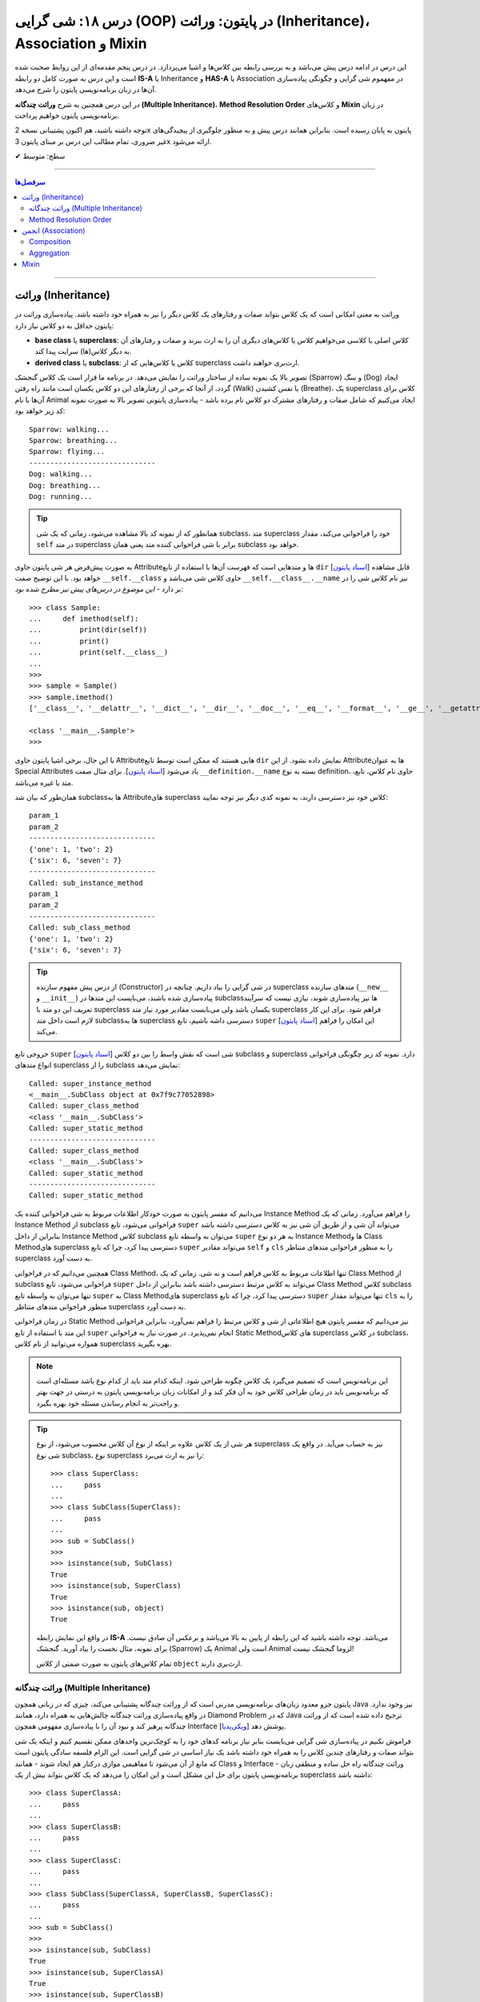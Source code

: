 .. role:: emoji-size

.. meta::
   :description: کتاب آموزش زبان برنامه نویسی پایتون به فارسی، آموزش شی گرایی در پایتون، معرفی رابطه های وراثت (Inheritance) و انجمن (Association) در پایان، OOP در پایتون، ترکیب در پایتون، Method Resolution Order یا MRO پایتون، Composition و Aggregation در پایتون، وراثت چندگانه در پایتون، Multiple Inheritance پایتون، کلاس Mixin در پایتون
   :keywords:  آموزش, آموزش پایتون, آموزش برنامه نویسی, پایتون, تابع, کتابخانه, پایتون, شی گرایی در پایتون


درس ۱۸: شی گرایی (OOP) در پایتون: وراثت (Inheritance)، Association و Mixin
========================================================================================================



این درس در ادامه درس پیش می‌باشد و به بررسی رابطه بین کلاس‌ها و اشیا می‌پردازد. در درس پنجم مقدمه‌ای از این روابط صحبت شده است و این درس  به صورت کامل دو رابطه **IS-A** یا Inheritance و **HAS-A** یا Association در مفهموم شی گرایی و چگونگی پیاده‌سازی آن‌ها در زبان برنامه‌نویسی پایتون را شرح می‌دهد.

در این درس همچنین به شرح **وراثت چندگانه (Multiple Inheritance)**، **Method Resolution Order** و کلاس‌های **Mixin** در زبان برنامه‌نویسی پایتون خواهیم پرداخت.

توجه داشته باشید، هم اکنون پشتیبانی نسخه 2x پایتون به پایان رسیده است. بنابراین	همانند درس پیش و به منظور جلوگیری از پیچیدگی‌های غیر ضروری، تمام مطالب این درس بر مبنای پایتون 3x ارائه می‌شود.



:emoji-size:`✔` سطح: متوسط

----


.. contents:: سرفصل‌ها
    :depth: 2

----


وراثت (Inheritance)
----------------------------------

وراثت به معنی امکانی است که یک کلاس بتواند صفات و رفتارهای یک کلاس دیگر را نیز به همراه خود داشته باشد. پیاده‌سازی وراثت در پایتون حداقل به دو کلاس نیاز دارد:

* **base class** یا **superclass**: کلاس اصلی یا کلاسی می‌خواهیم کلاس یا کلاس‌های دیگری آن را به ارث ببرند و صفات و رفتارهای آن به دیگر کلاس(ها) سرایت پیدا کند.
* **derived class** یا **subclass**: کلاس یا کلاس‌هایی که از superclass ارث‌بری خواهند داشت.

.. image:: /_static/l18-python-oop-inheritance.jpg
    :align: center

تصویر بالا یک نمونه ساده از ساختار وراثت را نمایش می‌دهد. در برنامه ما قرار است یک کلاس گنجشک (Sparrow) و سگ (Dog) ایجاد گردد، از آنجا که برخی از رفتارهای این دو کلاس یکسان است مانند راه رفتن (Walk) یا نفس کشیدن (Breathe)، یک superclass کلاس برای آن‌ها با نام Animal ایجاد می‌کنیم که شامل صفات و رفتارهای مشترک دو کلاس نام برده باشد - پیاده‌سازی پایتونی تصویر بالا به صورت نمونه کد زیر خواهد بود:

.. code-block:: python
    :linenos:

    class Animal:

        def walk(self):
          print(f'{self.__class__.__name__}: walking...')
    
        def breathe(self):
          print(f'{self.__class__.__name__}: breathing...')
    
    
    class Sparrow(Animal):
    
        def fly(self):
          print(f'{self.__class__.__name__}: flying...')
    
    
    class Dog(Animal):
    
        def run(self):
          print(f'{self.__class__.__name__}: running...')
    
    
    sparrow = Sparrow()
    dog = Dog()
    
    sparrow.walk()
    sparrow.breathe()
    sparrow.fly()

    print('-' * 30)

    dog.walk()
    dog.breathe()
    dog.run()

::

    Sparrow: walking...
    Sparrow: breathing...
    Sparrow: flying...
    ------------------------------
    Dog: walking...
    Dog: breathing...
    Dog: running...

.. tip:: 

  همانطور که از نمونه کد بالا مشاهده می‌شود، زمانی که یک شی subclass، متد superclass خود را فراخوانی می‌کند، مقدار ``self`` در متد superclass برابر با شی فراخوانی کننده متد یعنی همان subclass خواهد بود. 

به صورت پیش‌فرض هر شی پایتون حاوی  Attributeها و متدهایی است که فهرست آن‌ها با استفاده از تابع ``dir`` [`اسناد پایتون <https://docs.python.org/3/library/functions.html#dir>`__] قابل مشاهده خواهد بود. با این توضیح صفت ``__self.__class``  حاوی کلاس شی می‌باشد و ``__self.__class__.__name`` نیز نام کلاس شی را در بر دارد - *این موضوع در درس‌های پیش نیز مطرح شده بود*::

    >>> class Sample:
    ...     def imethod(self):
    ...         print(dir(self))
    ...         print()
    ...         print(self.__class__)
    ... 
    >>> 
    >>> sample = Sample()
    >>> sample.imethod()
    ['__class__', '__delattr__', '__dict__', '__dir__', '__doc__', '__eq__', '__format__', '__ge__', '__getattribute__', '__gt__', '__hash__', '__init__', '__init_subclass__', '__le__', '__lt__', '__module__', '__ne__', '__new__', '__reduce__', '__reduce_ex__', '__repr__', '__setattr__', '__sizeof__', '__str__', '__subclasshook__', '__weakref__', 'imethod']

    <class '__main__.Sample'>
    >>> 

با این حال، برخی اشیا پایتون حاوی  Attributeهایی هستند که ممکن است توسط تابع ``dir``  نمایش داده نشود. از این  Attributeها به عنوان Special Attributes یاد می‌شود [`اسناد پایتون <https://docs.python.org/3/library/stdtypes.html#special-attributes>`__]. برای مثال صفت ``__definition.__name`` بسته به نوع definition، حاوی نام کلاس، تابع، متد یا غیره می‌باشد.

همان‌طور که بیان شد subclass‌ها به Attributeهای superclass کلاس خود نیز دسترسی دارند، به نمونه کدی دیگر نیز توجه نمایید:

.. code-block:: python
    :linenos:

    class SuperClass:
        super_class_attr = {'one':1, 'two':2}
    
        def __init__(self, param_1):
            self.super_instance_attr = param_1
    

    class SubClass(SuperClass):
        sub_class_attr = {'six':6, 'seven':7}
    
        def __init__(self, param_1, param_2):
            super().__init__(param_1)
            self.sub_instance_attr = param_2

        def sub_instance_method(self):
            print('Called: sub_instance_method')
            print(self.super_instance_attr)
            print(self.sub_instance_attr)
    
        @classmethod
        def sub_class_method(cls):
            print('Called: sub_class_method')
            print(cls.super_class_attr)
            print(cls.sub_class_attr)
    

    sub = SubClass('param_1', 'param_2')
    
    print(sub.super_instance_attr)
    print(sub.sub_instance_attr)
    print('-' * 30)
    print(SubClass.super_class_attr)
    print(SubClass.sub_class_attr)
    print('-' * 30)
    sub.sub_instance_method()
    print('-' * 30)
    SubClass.sub_class_method()

::

    param_1
    param_2
    ------------------------------
    {'one': 1, 'two': 2}
    {'six': 6, 'seven': 7}
    ------------------------------
    Called: sub_instance_method
    param_1
    param_2
    ------------------------------
    Called: sub_class_method
    {'one': 1, 'two': 2}
    {'six': 6, 'seven': 7}


.. tip:: 

  از درس پیش مفهوم سازنده (Constructor) در شی گرایی را بیاد داریم. چنانچه در superclass متدهای سازنده (``__new__`` و  ``__init__``) پیاده‌سازی شده باشند، می‌بایست این متدها در subclass‌ها نیز پیاده‌سازی شوند، نیازی نیست که سرآیند تعریف این دو متد با superclass یکسان باشد ولی می‌بایست مقادیر مورد نیاز متد superclass فراهم شود. برای این کار لازم است داخل متد subclassها به superclass دسترسی داشه باشیم، تابع ``super`` [`اسناد پایتون <https://docs.python.org/3/library/functions.html#super>`__] این امکان را فراهم می‌کند.

خروجی  تابع ``super`` [`اسناد پایتون <https://docs.python.org/3/library/functions.html#super>`__] شی است که نقش واسط را بین دو کلاس subclass و superclass دارد. نمونه کد زیر چگونگی فراخوانی انواع متدهای superclass را از subclass نمایش می‌دهد:


.. code-block:: python
    :linenos:

    class SuperClass:
    
        def super_instance_method(self):
            print('Called: super_instance_method')
            print(self)
    
        @classmethod
        def super_class_method(cls):
            print('Called: super_class_method')
            print(cls)

        @staticmethod
        def super_static_method():
            print('Called: super_static_method')
    

    class SubClass(SuperClass):
    
        def sub_instance_method(self):
            super().super_instance_method()
            super().super_class_method()
            SuperClass.super_static_method()
    
        @classmethod
        def sub_class_method(cls):
            super().super_class_method()
            SuperClass.super_static_method()

        @staticmethod
        def sub_static_method():
            SuperClass.super_static_method()
    

    sub = SubClass()
    
    sub.sub_instance_method()
    print('-' * 30)
    SubClass.sub_class_method()
    print('-' * 30)
    SubClass.sub_static_method()

::

    Called: super_instance_method
    <__main__.SubClass object at 0x7f9c77052898>
    Called: super_class_method
    <class '__main__.SubClass'>
    Called: super_static_method
    ------------------------------
    Called: super_class_method
    <class '__main__.SubClass'>
    Called: super_static_method
    ------------------------------
    Called: super_static_method

می‌دانیم که مفسر پایتون به صورت خودکار اطلاعات مربوط به شی فراخوانی کننده یک Instance Method را فراهم می‌آورد. زمانی که یک Instance Method از subclass فراخوانی می‌شود، تابع ``super`` می‌تواند آن شی و از طریق آن شی نیز به کلاس دسترسی داشته باشد بنابراین از داخل Instance Method کلاس subclass می‌توان به واسطه تابع ``super`` به هر دو نوع Instance Methodها و Class Methodهای superclass دسترسی پیدا کرد، چرا که تابع ``super`` می‌تواند مقادیر ``self``  و ``cls`` را به منظور فراخوانی متدهای متناظر superclass به دست آورد.

همچنین می‌دانیم که در فراخوانی Class Method، تنها اطلاعات مربوط به کلاس فراهم است و نه شی. زمانی که یک Class Method از subclass فراخوانی می‌شود، تابع ``super`` می‌تواند به کلاس مرتبط دسترسی داشته باشد بنابراین از داخل Class Method کلاس subclass تنها می‌توان به واسطه تابع ``super`` به Class Methodهای superclass دسترسی پیدا کرد، چرا که تابع ``super`` تنها می‌تواند مقدار ``cls`` را به منظور فراخوانی متدهای متناظر superclass به دست آورد.

در زمان فراخوانی Static Method نیز می‌دانیم که مفسر پایتون هیچ اطلاعاتی از شی و کلاس مرتبط را فراهم نمی‌آورد، بنابراین فراخوانی این متد با استفاده از تابع ``super`` انجام نمی‌پذیرد. در صورت نیاز به فراخوانی Static Methodهای کلاس superclass در کلاس subclass، همواره می‌توانید از نام کلاس superclass بهره بگیرید.


.. note:: 

  این برنامه‌نویس است که تصمیم می‌گیرد یک کلاس چگونه طراحی شود. اینکه کدام متد باید از کدام نوع باشد مسئله‌ای است که برنامه‌نویس باید در زمان طراحی کلاس خود به آن فکر کند و از امکانات زبان برنامه‌نویسی پایتون به درستی در جهت بهتر و راحت‌تر به انجام رساندن مسئله خود بهره بگیرد.


.. tip:: 

  هر شی از یک کلاس علاوه بر اینکه از نوع آن کلاس محسوب می‌شود، از نوع superclass نیز به حساب می‌آید. در واقع یک شی نوع subclass، نوع superclass را نیز به ارث می‌برد::

       >>> class SuperClass:
       ...     pass
       ... 
       >>> class SubClass(SuperClass):
       ...     pass
       ... 
       >>> sub = SubClass()
       >>> 
       >>> isinstance(sub, SubClass)
       True
       >>> isinstance(sub, SuperClass)
       True
       >>> isinstance(sub, object)
       True

  در واقع این نمایش رابطه **IS-A**  می‌باشد. توجه داشته باشید که این رابطه از پایین به بالا می‌باشد و برعکس آن صادق نیست. برای نمونه، مثال نخست را بیاد آورید. گنجشک (Sparrow) یک  Animal است ولی  Animal لزوما گنجشک نیست!

  تمام کلاس‌های پایتون به صورت ضمنی از کلاس ``object`` ارث‌بری دارند.

  



وراثت چندگانه (Multiple Inheritance)
~~~~~~~~~~~~~~~~~~~~~~~~~~~~~~~~~~~~~~~~~~~

پایتون جزو معدود زبان‌های برنامه‌نویسی مدرنی است که از وراثت چندگانه پشتیبانی می‌کند، چیزی که در زبانی همچون Java نیز وجود ندارد. در واقع پیاده‌سازی وراثت چندگانه چالش‌هایی به همراه دارد، همانند Diamond Problem که در Java ترجیح داده شده است که از وراثت چندگانه پرهیز کند و نبود آن را با پیاده‌سازی مفهومی همچون Interface پوشش دهد [`ویکی‌پدیا <https://en.wikipedia.org/wiki/Interface_(Java)>`__]. 

فراموش نکنیم در پیاده‌سازی شی گرایی می‌بایست بنابر نیاز برنامه کدهای خود را به کوچک‌ترین واحدهای ممکن تقسیم کنیم و اینکه یک شی بتواند صفات و رفتارهای چندین کلاس را به همراه خود داشته باشد یک نیاز اساسی در شی گرایی است. این الزام فلسفه سادگی پایتون است که مانع از آن می‌شود تا مفاهیمی موازی درکنار هم ایجاد شوند - همانند Class و Interface - وراثت چندگانه راه حل ساده و منطقی زبان برنامه‌نویسی پایتون برای حل این مشکل است و این امکان را می‌دهد که یک کلاس بتواند بیش از یک superclass داشته باشد:
::

    >>> class SuperClassA:
    ...     pass
    ... 
    >>> class SuperClassB:
    ...     pass
    ... 
    >>> class SuperClassC:
    ...     pass
    ... 
    >>> class SubClass(SuperClassA, SuperClassB, SuperClassC):
    ...     pass
    ... 
    >>> sub = SubClass()
    >>> 
    >>> isinstance(sub, SubClass)
    True
    >>> isinstance(sub, SuperClassA)
    True
    >>> isinstance(sub, SuperClassB)
    True
    >>> isinstance(sub, SuperClassC)
    True    
    >>> isinstance(sub, object)
    True

نمونه کد بالا نمایش ساختار وراثت چندگانه در پایتون است که در آن کلاس SubClass به ترتیب از سه کلاس SuperClassA و SuperClassB و SuperClassC  ارث‌بری دارد. 

اکنون مهم‌ترین چالش چگونگی دسترسی به متدهای هر یک از این superclassها می‌باشد. تاکنون برای دسترسی به متدهای superclass از تابع  ``super``  استفاده می‌کردیم ولی حالا که صحبت از چندین superclass است، مثلا مقدارهی متد ``__init__`` (که در تمام superclassها با همین نام وجود دارد) توسط این تابع چگونه می‌تواند انجام شود؟ چگونه باید به پایتون بگوییم آرگومان‌هایی را که می‌خواهیم دقیقا به متد خاصی از superclass مورد نظر ارسال کند؟ البته نگران نباشید، پایتون مشکلی نخواهد داشت. در ادامه، حالات مختلف حل این مسئله را بررسی خواهیم کرد.

**شیوه یکم:** خیلی ساده، می‌توانیم اصلا از تابع ``super`` استفاده نکنیم و متدهای هر superclass را مستقیم با نام خودش فراخوانی کنیم که البته در این روش لازم است به ازای تمام پارامترهای متد superclass آرگومان متناظر را ارسال نماییم، از جمله برای ``self``:


.. code-block:: python
    :linenos:

    class SuperClassA:
        def __init__(self, param_0, param_3):  
            print('Called: SuperClassA.__init__()')
            self.param_0 = param_0
            self.param_3 = param_3
    
    
    class SuperClassB:
        def __init__(self, param_1):  
            print('Called: SuperClassB.__init__()')
            self.param_1 = param_1
    
    class SuperClassC:
        def __init__(self, param_2):  
            print('Called: SuperClassC.__init__()')
            self.param_2 = param_2
    
    
    class SubClass(SuperClassA, SuperClassB, SuperClassC):
        def __init__(self, param_0, param_1, param_2, param_3, param_4):  
            SuperClassA.__init__(self, param_0, param_3)
            SuperClassB.__init__(self, param_1)
            SuperClassC.__init__(self, param_2)
            self.param_4 = param_4
    
    
    sub = SubClass(0, 1, 2, 3, 4)
    
    print('param_0: ', sub.param_0)
    print('param_1: ', sub.param_1)
    print('param_2: ', sub.param_2)
    print('param_3: ', sub.param_3)
    print('param_4: ', sub.param_4)

::

    Called: SuperClassA.__init__()
    Called: SuperClassB.__init__()
    Called: SuperClassC.__init__()
    param_0:  0
    param_1:  1
    param_2:  2
    param_3:  3
    param_4:  4


    


**شیوه دوم:** رفتار تابع ``super`` را عمیق‌تر بشناسیم و درست از آن بهره بگیریم، برای این منظور می‌بایست شیوه پیمایش  superclassها و جستجو برای متد در تابع ``super`` پایتون را بشناسیم، این شیوه با نام  **Method Resolution Order** یا به اختصار **MRO** خوانده می‌شود.

**Method Resolution Order** ، همانطوری که از نام آن نیز مشخص است، **MRO** ترتیبی که می‌بایست بر اساس آن متدها جستجو شوند را پیدا می‌کند. پایتون برای این منظور از الگوریتم C3 linearization بهره گرفته است [`ویکی‌پدیا <https://en.wikipedia.org/wiki/C3_linearization>`__] (البته از نسخه 2.3 به بعد) [`اسناد پایتون <https://www.python.org/download/releases/2.3/mro>`__]. 

هر کلاس پایتون یک Special Attribute به اسم ``__mro__`` دارد که حاوی یک تاپل از ترتیب کلاس‌هایی است که پایتون بر اساس آن به دنبال یک متد می‌گردد [`اسناد پایتون <https://docs.python.org/3/library/stdtypes.html#class.__mro__>`__]، در واقع این مقدار حاصل تلاش MRO بر اساس محاسبه الگوریتم C3 linearization برای آن کلاس خواهد بود. برای مثال این مقدار برای کلاس ``SubClass`` ما برابر است با::


   >>> SubClass.__mro__
   (<class '__main__.SubClass'>, <class '__main__.SuperClassA'>, <class '__main__.SuperClassB'>, <class '__main__.SuperClassC'>, <class 'object'>)

همانطور که مقدار ``__mro__``  برای کلاس ``SubClass``  مشخص کرده است، پایتون برای جستجوی یک متد ابتدا داخل خود کلاس SubClass را بررسی و سپس شروع به پیمایش  superclassهای آن با ترتیب  SuperClassA و بعد SuperClassB و بعد SuperClassC می‌کند. آخرین کلاس همواره کلاس object می‌باشد، این کلاسی است که تمام کلاس‌های پایتون به صورت ضمنی و پیش‌فرض از آن ارث‌بری دارند و در یک سلسله مراتب وراثت بالاترین سطح وراثت می‌باشد. اکنون بر اساس این آگاهی می‌توانیم به شیوه زیر عمل کنیم:

.. code-block:: python
    :linenos:

    class SuperClassA:
        def __init__(self, param_0, param_3, *args):  
            print('Called: SuperClassA.__init__()')
            super().__init__(*args)
            self.param_0 = param_0
            self.param_3 = param_3
    
    
    class SuperClassB:
        def __init__(self, param_1, *args):  
            print('Called: SuperClassB.__init__()')
            super().__init__(*args)
            self.param_1 = param_1
    
    class SuperClassC:
        def __init__(self, param_2, *args): 
            print('Called: SuperClassC.__init__()')
            super().__init__(*args)
            self.param_2 = param_2
    
    
    class SubClass(SuperClassA, SuperClassB, SuperClassC):
        def __init__(self, param_0, param_1, param_2, param_3, param_4):  
            super().__init__(param_0, param_3, param_1, param_2)
            self.param_4 = param_4
    
    
    sub = SubClass(0, 1, 2, 3, 4)

همانطور که در نمونه کد بالا مشخص است متد SubClass تنها شامل یکبار فراخوانی تابع ``super`` است و از طرفی هم تمام متدهای متناظر در superclassهای آن نیز شامل فراخوانی تابع ``super`` هستند.

با آگاهی از حاصل MRO و  ترتیب پیمایش superclassها، متد مورد نظر  (در اینجا: ``__init__``) را هنگام فراخوانی ``super`` مقداردهی می‌کنیم. یعنی ارسال آرگومان‌ها را به ترتیبی قرار می‌دهیم که ابتدا قرار است متد متناظر در کلاس SuperClassA پیدا، فراخوانی و پارامترهای آن مقداردهی شود، سپس SuperClassB و در نهایت SuperClassC. (سطر ۲۴)

در این شیوه می‌بایست هر یک از متدهای متناظر در superclassها با متد مورد نظر ما در SubClass، نیز شامل فراخوانی تابع ``super`` باشند. چرا پایتون با اولین نتیجه موفق از یافتن متد، پیمایش را متوقف می‌کند ولی ما می‌خواهیم دیگر متدهای متناظر باقی‌مانده نیز فراخوانی شوند. در نتیجه با فراخوانی مجدد ``super`` این روند را دوباره به اجرا در می‌آوریم.

متدها در کلاس از قوانین حاکم بر تابع در پایتون پیروی می‌کنند، در نتیجه متدهای متناظر در superclassها باید به گونه‌ای تعریف شده باشند که هر تعداد پارامتر را بپذیرند. برای این منظور در انتهای تعریف پارامترهای این متدها، یک پارامتر ``args*`` قرار داده‌ایم. این پارامتر، تمامی آرگومان‌های اضافی ارسال شده به آن تابع را در خود نگه‌داری می‌کند. در نتیجه برای ادامه روند فراخوانی متدهای نظیر باقی‌مانده، تنها کافی است این مقدار ارسال گردد. (تابع در پایتون - درس دوازدهم)



اگر شیوه ارسال آرگومان‌ها را به صورت **نام=مقدار** تغییر دهیم، ترتیب ارسال آرگومان‌ها از اهمیت می‌افتد و پیاده‌سازی آسان‌تر و کد خواناتر خواهد بود - با این روش چنانچه متدهای مورد نظر در superclasها پارامتر همنام نداشته باشند، حتی ترتیب MRO نیز دیگر اهمیت نخواهد داشت:

.. code-block:: python
    :linenos:

    class SuperClassA:
        def __init__(self, param_0, param_3, **kargs):  
            print('Called: SuperClassA.__init__()')
            super().__init__(**kargs)
            self.param_0 = param_0
            self.param_3 = param_3
    
    
    class SuperClassB:
        def __init__(self, param_1, **kargs):  
            print('Called: SuperClassB.__init__()')
            super().__init__(**kargs)
            self.param_1 = param_1
    
    class SuperClassC:
        def __init__(self, param_2, **kargs): 
            print('Called: SuperClassC.__init__()')
            super().__init__(**kargs)
            self.param_2 = param_2
    
    
    class SubClass(SuperClassA, SuperClassB, SuperClassC):
        def __init__(self, p0, p1, p2, p3, p4):  
            super().__init__(param_0=p0, param_1=p1, param_2=p2, param_3=p3)
            self.param_4 = p4
    
    
    sub = SubClass(0, 1, 2, 3, 4)


.. note:: 

  آنچه در مثال بررسی شد حالتی پیچیده از فراخوانی متد مهم ``__init__`` بود. همواره زمانی که از وراثت چندگانه بهره می‌برید، در زمان فراخوانی یک متد که در دو یا چند superclass مشترک است، می‌بایست به یکی از شیوه‌های ارائه شده عمل نمایید.



Method Resolution Order
~~~~~~~~~~~~~~~~~~~~~~~~~~~~~~~~

در این بخش به شرح چگونگی عملکرد **Method Resolution Order** پایتون و محاسبه الگوریتم C3 linearization خواهیم پرداخت. توجه داشته باشید مطالعه این بخش الزامی نیست و در هر زمان شما با استفاده از ``__Class.__mro``  می‌توانید به مقصود دست پیدا کنید!

برای شروع لازم است قوانین زیر را در نظر داشته باشیم (توجه: در ادامه برای ساده‌سازی توضیحات از ذکر حضور کلاس ``object`` صرف‌نظر شده است!):

۱) حاصل الگوریتم C3 linearization برای یک کلاس که superclass ندارد برابر با همان کلاس خواهد بود::

       >>> class A: pass

       >>> A.__mro__
       ( <class '__main__.A'>, <class 'object'>)

۲) چنانچه کلاس مورد نظر تنها شامل یک سطح از سلسله مراتب وراثت می‌باشد، حاصل الگوریتم C3 linearization برای آن کلاس برابر است با لیستی از خود آن کلاس و  superclassهای آن کلاس به ترتیبی که قرار گرفته‌اند (از چپ به راست)::
    
       >>> class A: pass
       >>> class B: pass
       >>> class C(B, A): pass

       >>> C.__mro__
       (<class '__main__.C'>, <class '__main__.B'>, <class '__main__.A'>, <class 'object'>)


۳) محاسبه حاصل الگوریتم C3 linearization برای یک کلاس که بیش از یک سطح سلسله مراتب وراثت دارد کمی زحمت دارد! در حالت کلی این مقدار برابر است با: «لیستی تک عضوی شامل آن کلاس » ``+`` لیستی با اعضای منحصر به فرد که حاصل ادغام (merge) «نتیجه خطی شدن (linearization) تک تک superclassهای آن کلاس» و «لیستی از  superclassهای آن کلاس». عمل ادغام در اینجا علاوه بر اینکه تکرارپذیر می‌باشد نکاتی دارد که در ادامه ذکر خواهد شد .

اکنون برای پی بردن به چگونگی ایجاد حاصل ``__Class.__mro`` و درک عملکرد الگوریتم C3 linearization دو مثال معروف در این زمینه را بررسی خواهیم کرد. نخست ساختار الماس (Diamond):

.. image:: /_static/l18-python-mro-diamond.png
    :align: center

.. code-block:: python
    :linenos:

    class A: pass
    class B(A): pass
    class C(A): pass
    class D(B, C): pass

    print (D.__mro__)

::

    (<class '__main__.D'>, <class '__main__.B'>, <class '__main__.C'>, <class '__main__.A'>, <class 'object'>)

روند محاسبه الگوریتم C3 linearization برای کلاس ``D`` این مثال به صورت زیر می‌باشد:

.. code-block:: python
    :linenos:

    L(A) := [A]

    L(B) := [B] + merge(L(A), [A])
          = [B] + merge([A], [A])
          = [B, A]

    L(C) := [C] + merge(L(A), [A])
          = [C] + merge([A], [A])
          = [C, A]

    L(D) := [D] + merge(L(B), L(C), [B, C])
          = [D] + merge([B, A], [C, A], [B, C])
          = [D, B] + merge([A], [C, A], [C])
          = [D, B, C] + merge([A], [A], [])
          = [D, B, C, A]


* **سطر ۱:** حاصل خطی سازی (linearization) کلاس A یا همان L(A) برابر است با لیستی که تنها شامل همان کلاس A است چرا که کلاس A بدون superclass است.

* **سطر ۳:** حاصل خطی سازی (linearization) کلاس B یا همان L(B) برابر است با «لیستی که تنها شامل همان کلاس B» ``+`` ادغام «حاصل خطی سازی (linearization) تک تک superclassهای کلاس B - در اینجا: L(A)» و لیستی از superclassهای کلاس  B - در اینجا: [A]

* **سطر ۴:** حاصل L(A) جایگذاری شده است. 

* **سطر ۵:** حاصل ادغام چند لیست که تنها شامل یک کلاس می‌باشند برابر است با آن کلاس: ``[A] + [B] = [B,A]``

* **سطر ۷:** حاصل خطی سازی (linearization) کلاس C همانند کلاس  B می‌باشد.

* **سطر ۱۱:** حاصل خطی سازی (linearization) کلاس D یا همان L(D) برابر است با «لیستی که تنها شامل همان کلاس D» ``+`` ادغام «حاصل خطی سازی (linearization) تک تک superclassهای کلاس D با حفظ ترتیب از چپ به راست - در اینجا: L(B) , L(C)» و لیستی از superclassهای کلاس  D  با حفظ ترتیب از چپ به راست - در اینجا: [B,C]

* **سطر ۱۲:** حاصل L(B) و L(C) جایگذاری شده است. 

* **سطر ۱۳:** اکنون عملیات ادغام شامل بیش از یک کلاس است، در این شرایط عملیات ادغام و انتخاب یک کلاس مطلوب آنقدر تکرار می‌شود تا دیگر کلاسی باقی نماند. فرآیند انتخاب کلاس مطلوب به این صورت است که از چپ‌ترین کلاس موجود در چپ‌ترین لیست شروع می‌کنیم به انتخاب، این کلاس می‌بایست در باقی لیست‌ها در صورت وجود چپ‌ترین عضو باشد، در غیر این صورت چپ‌ترین کلاس موجود در لیست بعدی انتخاب و بررسی خواهد شد. چنانچه کلاس انتخاب شده شرایط را دارا باشد عمل ادغام برای آن کلاس صورت می‌پذیرد و داخل تمام لیست‌ها در صورت وجود نیز حذف می‌گردد. در اینجا: ابتدا کلاس B انتخاب می‌شود، این کلاس شرایط مطلوب بودن را دارا می‌باشد، در نتیجه عمل ادغام برای آن به انجام می‌رسد.

* **سطر ۱۴:** در ادامه عمل ادغام فرآیند خطی سازی برای کلاس D، این بار ابتدا کلاس A انتخاب می‌شود، این کلاس شرایط لازم را ندارد چرا که در جایگاهی از لیست دوم نیز حضور دارد که جایگاه نخست (چپ‌ترین) نیست. کلاس A رها می‌شود و به سراغ لیست دوم می‌رویم، نخستین عضو آن یعنی کلاس C شرایط لازم برای ادغام را دارد، در نتیجه در این مرحله عمل ادغام برای کلاس C به انجام می‌رسد.

* **سطر ۱۵:** حاصل ادغام چند لیست که تنها شامل یک کلاس می‌باشند برابر است با همان کلاس، در نتیجه کلاس A انتخاب و عمل ادغام برای آن به انجام می‌رسد.

عملیات با موفقیت به پایان رسید و ما به مقداری برابر با ``__D.__mro`` دست پیدا کردیم!

|

اکنون مثال پیچیده‌تری را بررسی می‌کنیم. برگرفته شده از [`اینجا <https://www.wikiwand.com/en/C3_linearization>`__]  و [`اینجا <https://www.python.org/download/releases/2.3/mro>`__] :

.. image:: /_static/l18-python-mro-example.png
    :align: center

.. code-block:: python
    :linenos:

    class O: pass
    
    class A(O): pass
    class B(O): pass
    class C(O): pass
    class D(O): pass
    class E(O): pass
    
    class K1(A,B,C): pass
    class K2(D,B,E): pass
    class K3(D,A): pass
    
    class Z(K1,K2,K3): pass
    
    print (Z.__mro__)

::

    (<class '__main__.Z'>, <class '__main__.K1'>, <class '__main__.K2'>, <class '__main__.K3'>, <class '__main__.D'>, <class '__main__.A'>, <class '__main__.B'>, <class '__main__.C'>, <class '__main__.E'>, <class '__main__.O'>, <class 'object'>)

.. code-block:: python
    :linenos:

    L(O)  := [O]                                                # the linearization of O is trivially the singleton list [O], because O has no parents
    
    L(A)  := [A] + merge(L(O), [O])                             # the linearization of A is A plus the merge of its parents' linearizations with the list of parents...
           = [A] + merge([O], [O])
           = [A, O]                                             # ...which simply prepends A to its single parent's linearization
    
    L(B)  := [B, O]                                             # linearizations of B, C, D and E are computed similar to that of A
    L(C)  := [C, O]
    L(D)  := [D, O]
    L(E)  := [E, O]
    
    L(K1) := [K1] + merge(L(A), L(B), L(C), [A, B, C])          # first, find the linearizations of K1's parents, L(A), L(B), and L(C), and merge them with the parent list [A, B, C]
           = [K1] + merge([A, O], [B, O], [C, O], [A, B, C])    # class A is a good candidate for the first merge step, because it only appears as the head of the first and last lists
           = [K1, A] + merge([O], [B, O], [C, O], [B, C])       # class O is not a good candidate for the next merge step, because it also appears in the tails of list 2 and 3; but class B is a good candidate
           = [K1, A, B] + merge([O], [O], [C, O], [C])          # class C is a good candidate; class O still appears in the tail of list 3
           = [K1, A, B, C] + merge([O], [O], [O])               # finally, class O is a valid candidate, which also exhausts all remaining lists
           = [K1, A, B, C, O]
    
    L(K2) := [K2] + merge(L(D), L(B), L(E), [D, B, E])
           = [K2] + merge([D, O], [B, O], [E, O], [D, B, E])    # select D
           = [K2, D] + merge([O], [B, O], [E, O], [B, E])       # fail O, select B
           = [K2, D, B] + merge([O], [O], [E, O], [E])          # fail O, select E
           = [K2, D, B, E] + merge([O], [O], [O])               # select O
           = [K2, D, B, E, O]
    
    L(K3) := [K3] + merge(L(D), L(A), [D, A])
           = [K3] + merge([D, O], [A, O], [D, A])               # select D
           = [K3, D] + merge([O], [A, O], [A])                  # fail O, select A
           = [K3, D, A] + merge([O], [O])                       # select O
           = [K3, D, A, O]
    
    L(Z)  := [Z] + merge(L(K1), L(K2), L(K3), [K1, K2, K3])
           = [Z] + merge([K1, A, B, C, O], [K2, D, B, E, O], [K3, D, A, O], [K1, K2, K3])    # select K1
           = [Z, K1] + merge([A, B, C, O], [K2, D, B, E, O], [K3, D, A, O], [K2, K3])        # fail A, select K2
           = [Z, K1, K2] + merge([A, B, C, O], [D, B, E, O], [K3, D, A, O], [K3])            # fail A, fail D, select K3
           = [Z, K1, K2, K3] + merge([A, B, C, O], [D, B, E, O], [D, A, O])                  # fail A, select D
           = [Z, K1, K2, K3, D] + merge([A, B, C, O], [B, E, O], [A, O])                     # select A
           = [Z, K1, K2, K3, D, A] + merge([B, C, O], [B, E, O], [O])                        # select B
           = [Z, K1, K2, K3, D, A, B] + merge([C, O], [E, O], [O])                           # select C
           = [Z, K1, K2, K3, D, A, B, C] + merge([O], [E, O], [O])                           # fail O, select E
           = [Z, K1, K2, K3, D, A, B, C, E] + merge([O], [O], [O])                           # select O
           = [Z, K1, K2, K3, D, A, B, C, E, O]                                               # done



  
انجمن (Association)
----------------------------------

وراثت مفهوم پرکاربردی از شی‌گرایی است ولی همانطور که مشاهده خواهید کرد، همیشه تمام روابط را نمی‌توان اینگونه تعریف کرد. با تعریف و چگونگی پیاده‌سازی رابطه **IS-A** در شی گرایی پایتون آشنا شده‌ایم، اکنون می‌بایست با مفهوم رابطه **HAS-A** در شی گرایی آشنا شویم. 


رابطه **HAS-A** زمانی پیش می‌آید که یک شی حاوی یک یا چند شی دیگر باشد. در این رابطه برخلاف آنچه در وراثت (**IS-A**) شاهد آن بودیم، یک شی از طریق یکی شدن با دیگران گسترش پیدا نمی‌کند - بلکه با مالک شدن اشیای دیگر گسترش می‌یابد که در شی گرایی با عنوان **Association** شناخته می‌شود و بر اساس شدت مالکیت، Association بر دو نوع قابل تقسیم است:

* Composition
* Aggregation


توجه داشته باشید که پیاده‌سازی این نوع رابطه (HAS-A) هیچ نکته خاص پایتونی ندارد، تنها تعریف Attribute برای شی است. آنچه مورد تاکید است مفهوم این موارد در برنامه‌نویسی شی گراست که درک آن‌ها خالی از لطف نمی‌باشد. برنامه‌نویس باید بتواند بر اساس مسئله، کلاس‌های خود و روابط بین آن‌ها را به بهترین شکل ممکن طراحی کند، دانستن این موارد به این امر کمک خواهند کرد.


Composition
~~~~~~~~~~~~~~~~~~~~~~~~~~~~~~~~~~~~~~~~~~

در **Composition** یک شی بخشی از شی دیگر خواهد بود به صورتی که در حالت تکی مفهومی در برنامه نخواهد داشت و تنها جزیی از شی دیگر بودن است که به آن در برنامه مفهوم می‌بخشد. برای مثال رابطه  شی بازو (Arm) و  پا (Leg) با شی انسان (Human) از این نوع است. شی Arm تنها در داخل شی Human مفهوم و کاربرد دارد. در واقع شی Arm یا Leg تنها برای استفاده در شی Human ایجاد گردیده‌اند و با از بین رفتن شی Human، شی Arm و  Leg نیز از بین می‌روند. 

.. code-block:: python
    :linenos:	
    
    class Arm:
    	pass
    	
    class Leg:
    	pass

    class Human:
    	def __init__(self):
    	    self.arm = Arm()
    	    self.leg = Leg()
    
    human = Human()

از لحاظ منطقی اگر نگاه کنیم، شی Human برای داشتن قابلیت‌های بازو (Arm) و  پا (Leg)، نباید از کلاس‌های مربوط به آن‌ها ارث‌بری داشته باشد. چراکه نمی‌توانیم بگوییم یک Human، یک Arm است (IS-A) ولی می‌توانیم بگوییم که یک Human، یک Arm دارد (HAS-A).
    	

معمولا در پیاده‌سازی Composition، اشیای مورد نیاز یک شی در داخل آن شی ایجاد می‌گردند. چرا که این اشیا در بیرون از کلاس مورد نظر کاربردی نخواهند داشت و می‌بایست با از بین رفتن شی مالک (در اینجا: Human)، آن‌ها نیز از بین بروند.


Aggregation
~~~~~~~~~~~~~~~~~~~~~~~~~~~~~~~~~~~~~~~~~~

در تعریف **Aggregation** یک شی بخشی از شی دیگر می‌شود ولی به صورت مستقل نیز می‌تواند در برنامه حضور داشته باشد و طول عمر (life cycle) آن‌ها وابسته به یکدیگر نیست. برای مثال رابطه دانش‌آموز (Student) و مدرسه (School) می‌تواند از این نوع در نظر گرفته شود، وقتی School تعطیل می‌شود - Student هنوز وجود دارد. 


.. code-block:: python
    :linenos:	
    
    class Student:
    	pass

    class School:
    	def __init__(self, students):
    		self.students = students
    
    students = [Student(), Student(), Student()]
    
    school = School(students)


معمولا در پیاده‌سازی Aggregation، اشیای مورد نیاز یک شی در زمان نمونه‌سازی به آن ارسال می‌گردند. چرا که این اشیا در بیرون از کلاس موجودیت‌های مستقلی هستند و طول عمر (life cycle) آن‌ها وابسته به شی مالک (در اینجا: School) نیست.



Mixin
----------------------------------

همواره در میان صحبت از شی گرایی، کلاس و وراثت از مفهومی با نام **Mixin** نیز یاد می‌شود [`ویکی‌پدیا <https://en.wikipedia.org/wiki/Mixin>`__]. Mixin نوعی استفاده از مفهوم کلاس و وراثت می‌باشد ولی با هدفی دیگر، Mixin کلاسی است که معمولا تنها شامل متد بوده و با هدف گسترش عملکردهای (functionality) دیگر کلاس‌ها توسعه می‌یابد.

پشتیبانی وراثت چندگانه در زبان برنامه‌نویسی پایتون، پیاده‌سازی Mixin را بسیار ساده کرده است. Mixin مجموعه‌ای از functionalityهاست که هر کلاسی که با آن functionalityها نیاز داشته باشد، می‌تواند از آن Mixin ارث‌بری داشته باشد. البته باید توجه داشت که منطق پیاده‌سازی Mixin ایجاد رابطه IS-A نمی‌باشد و هدف تنها گسترش functionality است، حتی اگر ظاهر کار چنین نباشد!

زمانی را تصور کنید که قصد دارید یک عملکرد یا متد یا functionality جدید را به مجموعه‌ای از کلاس‌های خود اضافه نمایید. در این شرایط چه کار باید کرد؟ این functionality را به بالاترین supperclass هر سلسله مراتب از کلاس‌های خود اضافه کنیم،‌ در این صورت علاه‌بر اینکه کلاس‌های پایه خود را به آسانی دستکاری کرده‌اید، یک کد یکسان را نیز چندین بار تکرار کرده‌اید که بر خلاف یکی از مهم‌ترین اصول برنامه نویسی است (DRY - Don't Repeat Yourself) [`ویکی‌پدیا <https://en.wikipedia.org/wiki/Don%27t_repeat_yourself>`__]. پاسخ این مشکلات ایجاد Mixin است.

توجه داشته باشید که Mixin یک الگو طراحی است و نه یک ابزار، بنابراین پیاده‌سازی آن در زبان برنامه‌نویسی پایتون همانند ایجاد هر کلاس دیگری است منتها مرسوم است که به منظور تفکیک این دست از کلاس‌ها، در انتهای نام آن‌ها Mixin ذکر می‌گردد. چرا که Mixin کلاس‌هایی هستند که نباید از آن‌ها شی ایجاد شود و تنها دلیل موجودیت آن‌ها گسترش functionality است:


.. code-block:: python
    :linenos:	

    class Vehicle:

        def travel(self):
            pass


    class Car(Vehicle):
        pass

    class Boat(Vehicle):
        pass

    class Plane(Vehicle):
        pass


نمونه کد بالا نمایش کلاس مربوط به سه نوع وسیله نقلیه (Vehicle) می‌باشد: خودرو (Car)، قایق (Boat) و هواپیما (Plane)، اکنون می‌خواهیم قابلیت پخش رادیو را به دو کلاس Car و Boat اضافه نماییم. اگر این functionality را به کلاس پایه (Vehicle) اضافه کنیم، در این صورت کلاس Plane نیز ناخواسته به این عملکرد دسترسی پیدا خواهد کرد که نه درست است و نه مطلوب. از طرفی نیز قرار دادن این عملکرد به صورت جداگانه در هر دو کلاس Car و Boat برخلاف DRY می‌باشد. برای این مسئله از الگو Mixin استفاده خواهیم کرد:


.. code-block:: python
    :linenos:	

    class RadioMixin:
        def __init__(self):
            self.radio = Radio()

        def play_on_station(self, station):
            self.radio.set_station(station)
            self.radio.play_song()


    class Car(Vehicle, RadioMixin):
        def __init__(self):
            RadioMixin.__init__(self)

    class Boat(Vehicle, RadioMixin):
        def __init__(self):
            RadioMixin.__init__(self)



|

----

:emoji-size:`😊` امیدوارم مفید بوده باشه

`لطفا دیدگاه و سوال‌های مرتبط با این درس خود را در کدرز مطرح نمایید. <https://www.coderz.ir/python-tutorial-oop-inheritance-mro-association>`_



